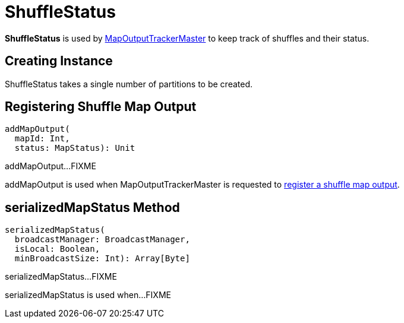 = [[ShuffleStatus]] ShuffleStatus

*ShuffleStatus* is used by xref:ROOT:MapOutputTrackerMaster.adoc#shuffleStatuses[MapOutputTrackerMaster] to keep track of shuffles and their status.

== [[creating-instance]][[numPartitions]] Creating Instance

ShuffleStatus takes a single number of partitions to be created.

== [[addMapOutput]] Registering Shuffle Map Output

[source, scala]
----
addMapOutput(
  mapId: Int,
  status: MapStatus): Unit
----

addMapOutput...FIXME

addMapOutput is used when MapOutputTrackerMaster is requested to xref:ROOT:MapOutputTrackerMaster.adoc#registerMapOutput[register a shuffle map output].

== [[serializedMapStatus]] serializedMapStatus Method

[source, scala]
----
serializedMapStatus(
  broadcastManager: BroadcastManager,
  isLocal: Boolean,
  minBroadcastSize: Int): Array[Byte]
----

serializedMapStatus...FIXME

serializedMapStatus is used when...FIXME
